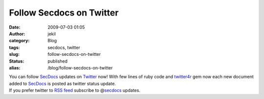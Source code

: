 Follow Secdocs on Twitter 
##########################
:date: 2009-07-03 01:05
:author: jekil
:category: Blog
:tags: secdocs, twitter
:slug: follow-secdocs-on-twitter
:status: published
:alias: /blog/follow-secdocs-on-twitter

| You can follow `SecDocs <http://secdocs.lonerunners.net>`__ updates on
  `Twitter <http://twitter.com/secdocs>`__ now! With few lines of ruby
  code and `twitter4r <http://twitter4r.rubyforge.org>`__ gem now each
  new document added to `SecDocs <http://secdocs.lonerunners.net>`__ is
  posted as twitter status update.
| If you prefer twitter to `RSS
  feed <http://secdocs.lonerunners.net/feed>`__ subscribe to
  @\ `secdocs <http://twitter.com/secdocs>`__ updates.
